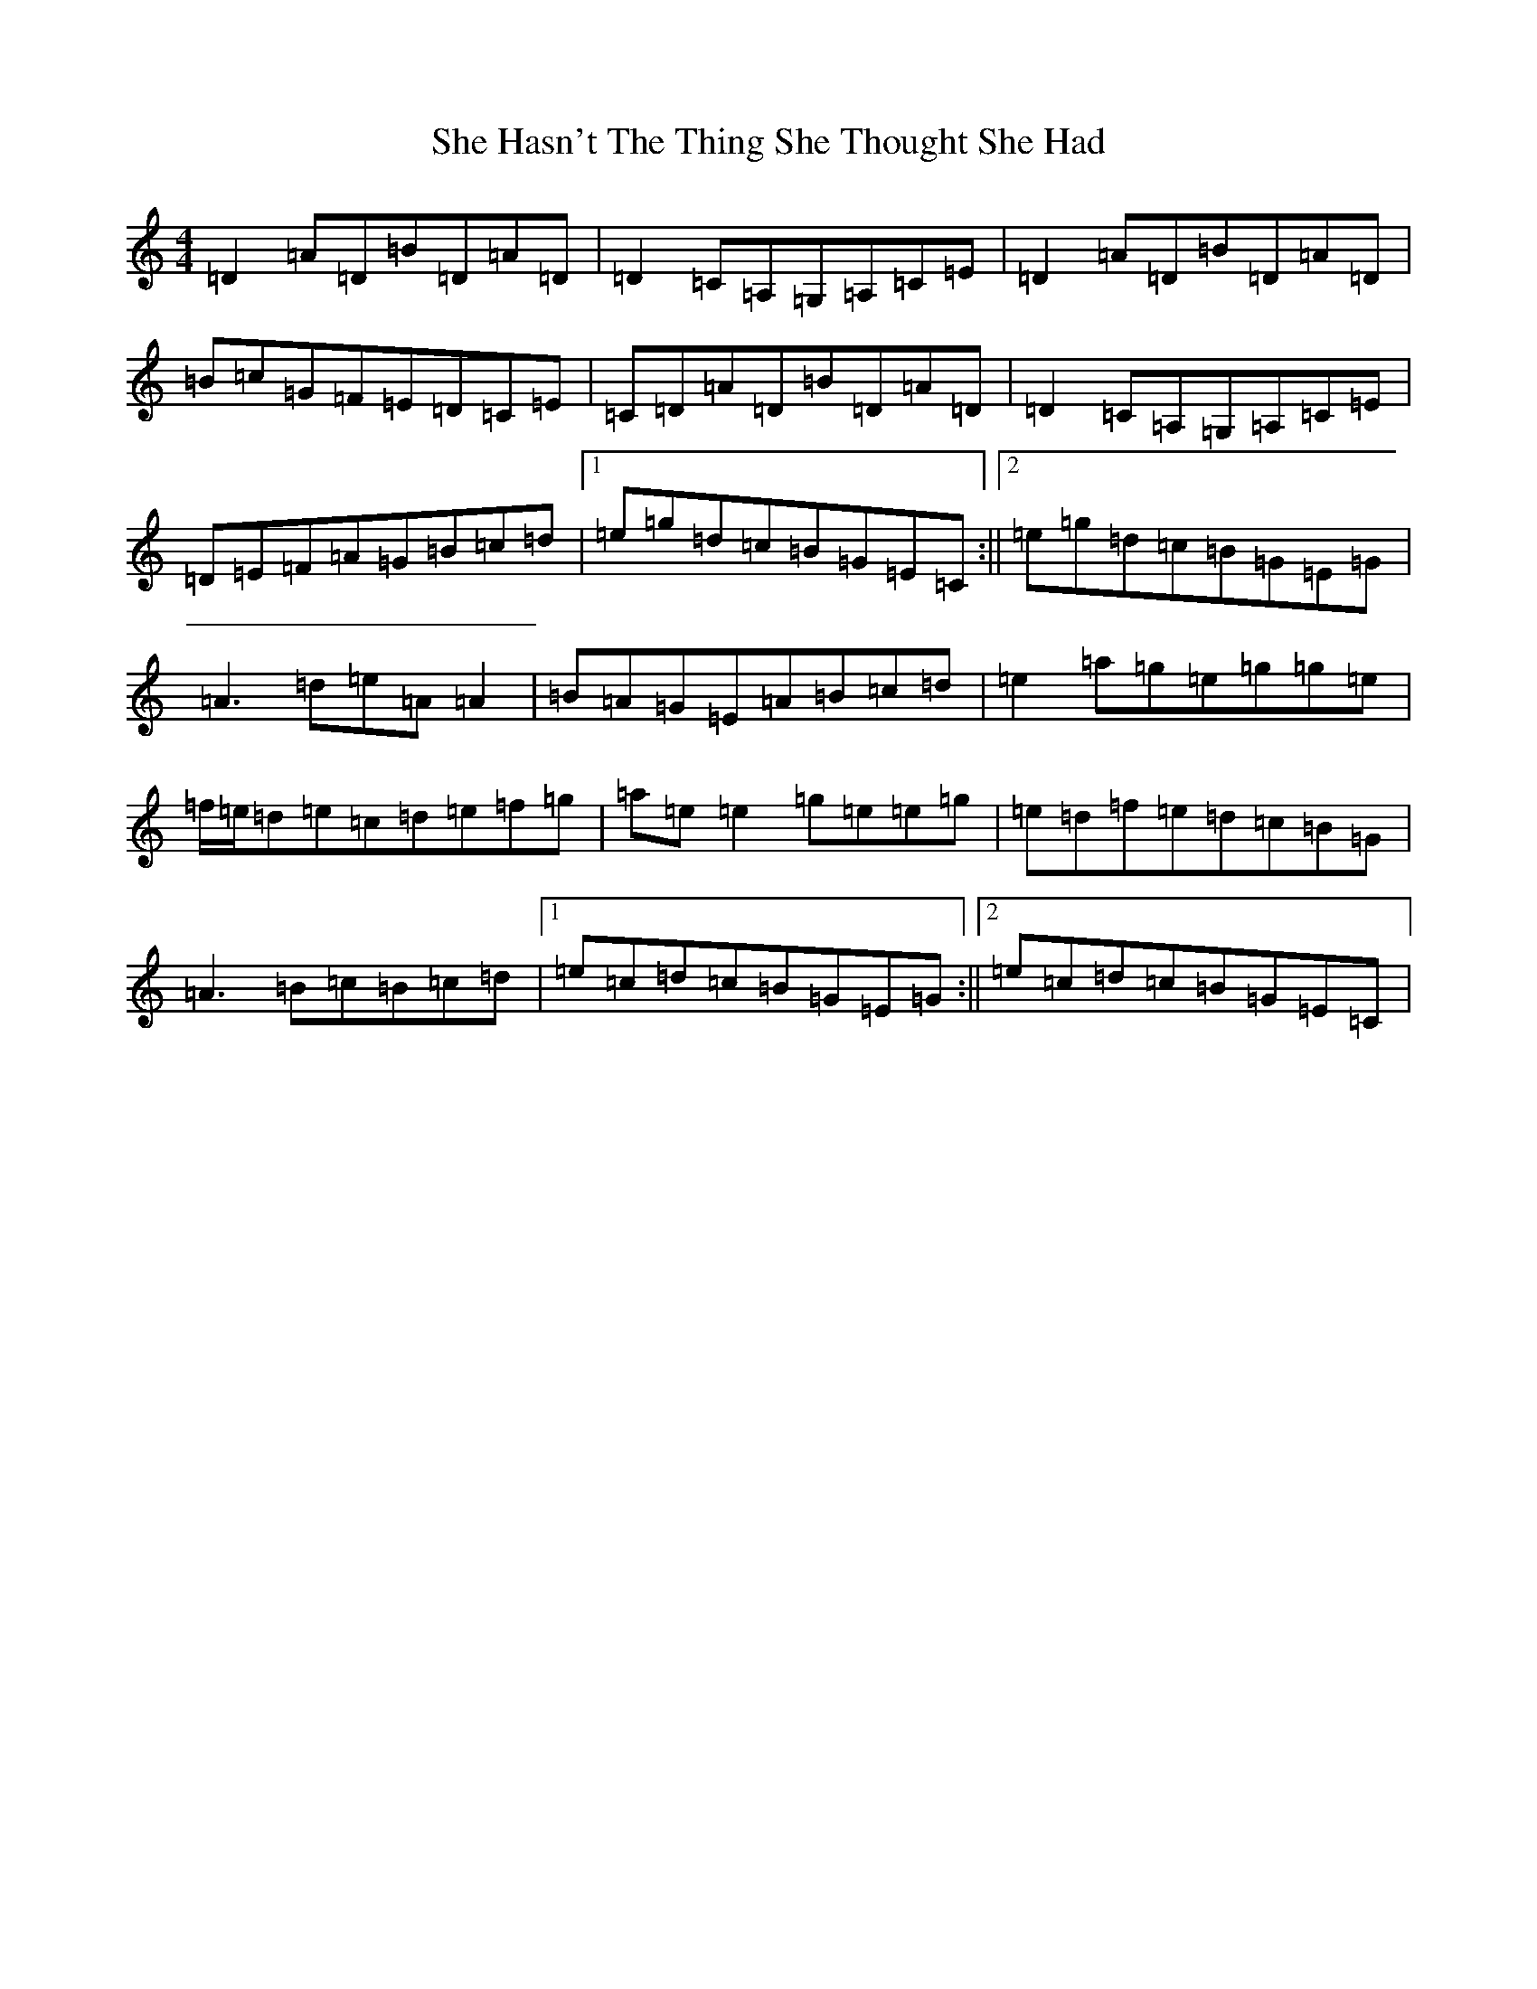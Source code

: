 X: 10632
T: She Hasn't The Thing She Thought She Had
S: https://thesession.org/tunes/7467#setting18957
Z: D Major
R: slide
M:4/4
L:1/8
K: C Major
=D2=A=D=B=D=A=D|=D2=C=A,=G,=A,=C=E|=D2=A=D=B=D=A=D|=B=c=G=F=E=D=C=E|=C=D=A=D=B=D=A=D|=D2=C=A,=G,=A,=C=E|=D=E=F=A=G=B=c=d|1=e=g=d=c=B=G=E=C:||2=e=g=d=c=B=G=E=G|=A3=d=e=A=A2|=B=A=G=E=A=B=c=d|=e2=a=g=e=g=g=e|=f/2=e/2=d=e=c=d=e=f=g|=a=e=e2=g=e=e=g|=e=d=f=e=d=c=B=G|=A3=B=c=B=c=d|1=e=c=d=c=B=G=E=G:||2=e=c=d=c=B=G=E=C|